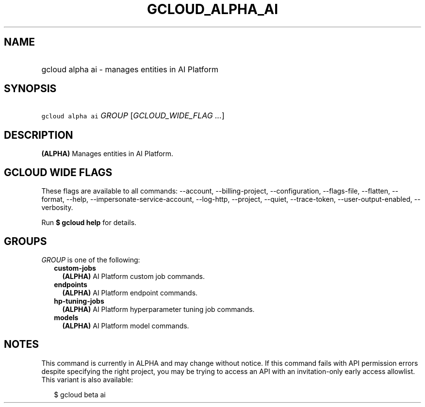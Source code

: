 
.TH "GCLOUD_ALPHA_AI" 1



.SH "NAME"
.HP
gcloud alpha ai \- manages entities in AI Platform



.SH "SYNOPSIS"
.HP
\f5gcloud alpha ai\fR \fIGROUP\fR [\fIGCLOUD_WIDE_FLAG\ ...\fR]



.SH "DESCRIPTION"

\fB(ALPHA)\fR Manages entities in AI Platform.



.SH "GCLOUD WIDE FLAGS"

These flags are available to all commands: \-\-account, \-\-billing\-project,
\-\-configuration, \-\-flags\-file, \-\-flatten, \-\-format, \-\-help,
\-\-impersonate\-service\-account, \-\-log\-http, \-\-project, \-\-quiet,
\-\-trace\-token, \-\-user\-output\-enabled, \-\-verbosity.

Run \fB$ gcloud help\fR for details.



.SH "GROUPS"

\f5\fIGROUP\fR\fR is one of the following:

.RS 2m
.TP 2m
\fBcustom\-jobs\fR
\fB(ALPHA)\fR AI Platform custom job commands.

.TP 2m
\fBendpoints\fR
\fB(ALPHA)\fR AI Platform endpoint commands.

.TP 2m
\fBhp\-tuning\-jobs\fR
\fB(ALPHA)\fR AI Platform hyperparameter tuning job commands.

.TP 2m
\fBmodels\fR
\fB(ALPHA)\fR AI Platform model commands.


.RE
.sp

.SH "NOTES"

This command is currently in ALPHA and may change without notice. If this
command fails with API permission errors despite specifying the right project,
you may be trying to access an API with an invitation\-only early access
allowlist. This variant is also available:

.RS 2m
$ gcloud beta ai
.RE

